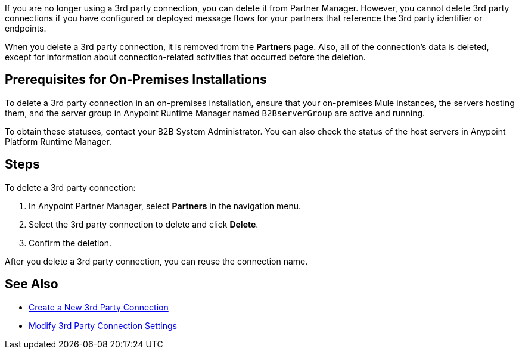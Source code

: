 If you are no longer using a 3rd party connection, you can delete it from Partner Manager. However, you cannot delete 3rd party connections if you have configured or deployed message flows for your partners that reference the 3rd party identifier or endpoints.

When you delete a 3rd party connection, it is removed from the *Partners* page. Also, all of the connection's data is deleted, except for information about connection-related activities that occurred before the deletion.

== Prerequisites for On-Premises Installations

To delete a 3rd party connection in an on-premises installation, ensure that your on-premises Mule instances, the servers hosting them, and the server group in Anypoint Runtime Manager named `B2BserverGroup` are active and running.

To obtain these statuses, contact your B2B System Administrator. You can also check the status of the host servers in Anypoint Platform Runtime Manager.

== Steps

To delete a 3rd party connection:

. In Anypoint Partner Manager, select *Partners* in the navigation menu.
. Select the 3rd party connection to delete and click *Delete*.
. Confirm the deletion.

After you delete a 3rd party connection, you can reuse the connection name.

== See Also

* xref:create-third-party.adoc[Create a New 3rd Party Connection]
* xref:modify-third-party-settings.adoc[Modify 3rd Party Connection Settings]
